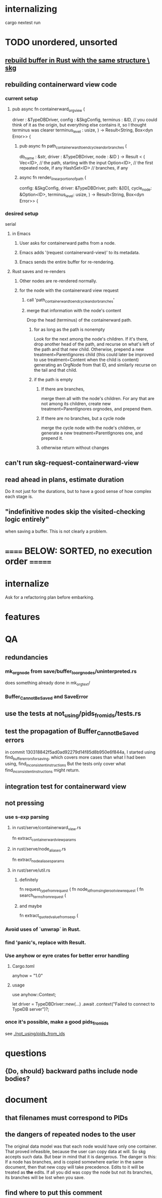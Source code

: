 * internalizing
  cargo nextest run
* TODO unordered, unsorted
** [[id:6d031428-eea3-4019-8122-80bd5fa6f9d4][rebuild buffer in Rust with the same structure \ skg]]
** rebuilding containerward view code
*** current setup
**** pub async fn containerward_org_view (
  driver         : &TypeDBDriver,
  config         : &SkgConfig,
  terminus       : &ID, // you could think of it as the origin, but everything else contains it, so I thought terminus was clearer
  terminus_level : usize,
) -> Result<String, Box<dyn Error>> {
***** pub async fn path_containerward_to_end_cycle_and_or_branches (
   db_name : &str,
   driver  : &TypeDBDriver,
   node    : &ID
 ) -> Result < ( Vec<ID>,    // the path, starting with the input
                 Option<ID>, // the first repeated node, if any
                 HashSet<ID> // branches, if any
***** async fn render_linear_portion_of_path (
   config: &SkgConfig,
   driver: &TypeDBDriver,
   path: &[ID],
   cycle_node: &Option<ID>,
   terminus_level: usize,
 ) -> Result<String, Box<dyn Error>> {
*** desired setup
    serial
**** in Emacs
***** User asks for containerward paths from a node.
***** Emacs adds '(request containerward-view)' to its metadata.
***** Emacs sends the entire buffer for re-rendering.
**** Rust saves and re-renders
***** Other nodes are re-rendered normally.
***** for the node with the containerward view request
****** call 'path_containerward_to_end_cycle_and_or_branches'
****** merge that information with the node's content
       Drop the head (terminus) of the containerward path.
******* for as long as the path is nonempty
        Look for the next among the node's children.
        If it's there, drop another head of the path,
        and recurse on what's left of the path and that new child.
        Otherwise, prepend a new treatment=ParentIgnores child
          (this could later be improved to use treatment=Content
          when the child is content)
        generating an OrgNode from that ID,
        and similarly recurse on the tail and that child.
******* if the path is empty
******** If there are branches,
         merge them all with the node's children.
         For any that are not among its children,
         create new treatment=ParentIgnores orgnodes,
         and prepend them.
******** If there are no branches, but a cycle node
         merge the cycle node with the node's children,
         or generate a new treatment=ParentIgnores one,
         and prepend it.
******** otherwise return without changes
** can't run skg-request-containerward-view
** read ahead in plans, estimate duration
   Do it not just for the durations,
   but to have a good sense of how complex each stage is.
** "indefinitive nodes skip the visited-checking logic entirely"
   when saving a buffer.
   This is not clearly a problem.
* ====== BELOW: SORTED, no execution order =======
* internalize
  Ask for a refactoring plan before embarking.
* features
* QA
** redundancies
*** mk_orgnode from save/buffer_to_orgnodes/uninterpreted.rs
    does something already done in mk_org_text/
*** Buffer_Cannot_Be_Saved and SaveError
** use the tests at not_using/pids_from_ids/tests.rs
** test the propagation of Buffer_Cannot_Be_Saved errors
   in commit 130318842f5ad0ad92279d14f85d8b950e6f844a,
   I started using
     find_buffer_errors_for_saving,
   which covers more cases than what I had been using,
     find_inconsistent_instructions
   But the tests only cover what
     find_inconsistent_instructions
   might return.
** integration test for containerward view
** not pressing
*** use s-exp parsing
**** in rust/serve/containerward_view.rs
     fn extract_containerward_view_params
**** in rust/serve/node_aliases.rs
     fn extract_node_aliases_params
**** in rust/serve/util.rs
***** definitely
      fn request_type_from_request (
      fn node_id_from_single_root_view_request (
      fn search_terms_from_request (
***** and maybe
      fn extract_quoted_value_from_sexp (
*** Avoid uses of `unwrap` in Rust.
*** find 'panic's, replace with Result.
*** Use anyhow or eyre crates for better error handling
**** Cargo.toml
  anyhow = "1.0"
**** usage
  use anyhow::Context;

  let driver = TypeDBDriver::new(...)
      .await
      .context("Failed to connect to TypeDB server")?;
*** once it's possible, make a good pids_from_ids
    see [[./not_using/pids_from_ids]]
* questions
** {Do, should} backward paths include node bodies?
* document
** that filenames must correspond to PIDs
** the dangers of repeated nodes to the user
   The original data model was that each node would have only one container. That proved infeasible, because the user can copy data at will. So skg accepts such data. But bear in mind that it is dangerous. The danger is this: If a node has branches, and is copied somewhere earlier in the same document, then that new copy will take precedence. Edits to it will be treated as *the* edits. If all you did was copy the node but not its branches, its branches will be lost when you save.
** find where to put this comment
 // Titles can include hyperlinks,
 // but can be searched for as if each hyperlink
 // was equal to its label, thanks to replace_each_link_with_its_label.
** change graph -> web
** drop [[../docs/progress.md][progress.md]]
** Didactically, concept maps > knowledge graph.
** [[../docs/data-model.md][The data model]] and [[../docs/sharing-model.md][The sharing model]] overlap
   as documents.
* solutions
** to extract Emacs properties into Rust
   use [[~/hodal/emacs/property-dump.el][property-dump]]
